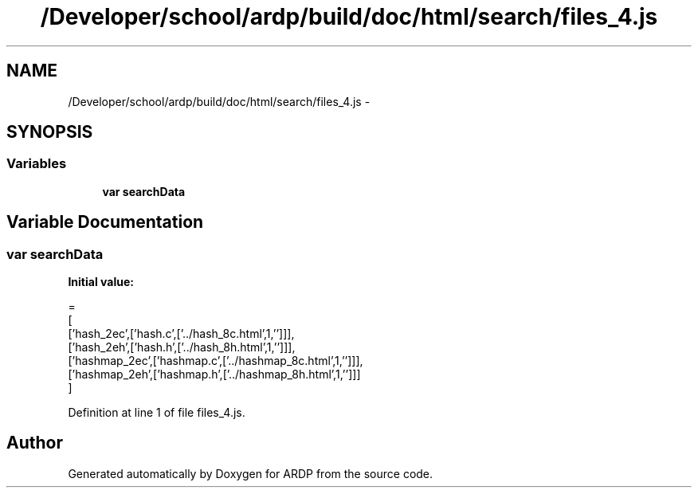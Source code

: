 .TH "/Developer/school/ardp/build/doc/html/search/files_4.js" 3 "Tue Apr 19 2016" "Version 2.1.3" "ARDP" \" -*- nroff -*-
.ad l
.nh
.SH NAME
/Developer/school/ardp/build/doc/html/search/files_4.js \- 
.SH SYNOPSIS
.br
.PP
.SS "Variables"

.in +1c
.ti -1c
.RI "\fBvar\fP \fBsearchData\fP"
.br
.in -1c
.SH "Variable Documentation"
.PP 
.SS "\fBvar\fP searchData"
\fBInitial value:\fP
.PP
.nf
=
[
  ['hash_2ec',['hash\&.c',['\&.\&./hash_8c\&.html',1,'']]],
  ['hash_2eh',['hash\&.h',['\&.\&./hash_8h\&.html',1,'']]],
  ['hashmap_2ec',['hashmap\&.c',['\&.\&./hashmap_8c\&.html',1,'']]],
  ['hashmap_2eh',['hashmap\&.h',['\&.\&./hashmap_8h\&.html',1,'']]]
]
.fi
.PP
Definition at line 1 of file files_4\&.js\&.
.SH "Author"
.PP 
Generated automatically by Doxygen for ARDP from the source code\&.
